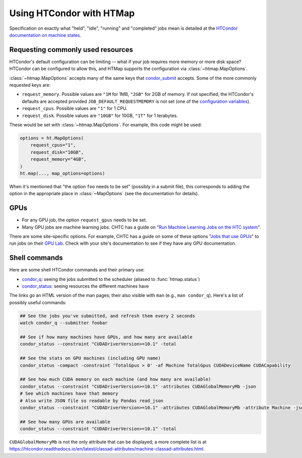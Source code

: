 Using HTCondor with HTMap
=========================

Specification on exactly what "held", "idle", "running" and "completed" jobs
mean is detailed at the `HTCondor documentation on machine states`_.

.. _HTCondor documentation on machine states: https://htcondor.readthedocs.io/en/latest/admin-manual/policy-configuration.html#machine-states

Requesting commonly used resources
----------------------------------

HTCondor's default configuration can be limiting -- what if your job requires
more memory or more disk space? HTCondor can be configured to allow this, and
HTMap supports the configuration via :class:`~htmap.MapOptions`.

:class:`~htmap.MapOptions` accepts many of the same keys that `condor_submit`_
accepts.  Some of the more commonly requested keys are:

* ``request_memory``. Possible values are ``"1M`` for 1MB, ``"2GB"`` for 2GB of
  memory. If not specified, the HTCondor's defaults are accepted provided
  ``JOB_DEFAULT_REQUESTMEMORY`` is not set (one of the
  `configuration variables`_).
* ``request_cpus``. Possible values are ``"1"`` for 1 CPU.
* ``request_disk``. Possible values are ``"10GB"`` for 10GB, ``"1T"`` for 1
  terabytes.

These would be set with :class:`~htmap.MapOptions`. For example, this code
might be used:

.. code:: python

   options = ht.MapOptions(
       request_cpus="1",
       request_disk="10GB",
       request_memory="4GB",
   )
   ht.map(..., map_options=options)

When it's mentioned that "the option ``foo`` needs to be set" (possibly in a
submit file), this corresponds to adding the option in the appropriate
place in :class:`~MapOptions` (see the documentation for details).

.. _configuration variables: https://htcondor.readthedocs.io/en/latest/admin-manual/configuration-macros.html

GPUs
----

* For any GPU job, the option ``request_gpus`` needs to be set.
* Many GPU jobs are machine learning jobs. CHTC has a guide on "`Run Machine
  Learning Jobs on the HTC system`_".

There are some site-specific options. For example, CHTC has a guide on some of
these options "`Jobs that use GPUs`_" to run jobs on their `GPU Lab`_. Check
with your site's documentation to see if they have any GPU documentation.

.. _GPU Lab: http://chtc.cs.wisc.edu/gpu-lab
.. _Jobs that use GPUs: http://chtc.cs.wisc.edu/gpu-jobs
.. _Run Machine Learning Jobs on the HTC system: http://chtc.cs.wisc.edu/machine-learning-htc

Shell commands
--------------

Here are some shell HTCondor commands and their primary use:

* `condor_q`_: seeing the jobs submitted to the scheduler (aliased to
  :func:`htmap.status`)
* `condor_status`_: seeing resources the different machines have

The links go an HTML version of the man pages; their also visible with ``man``
(e.g., ``man condor_q``).  Here's a list of possibly useful commands:

.. code:: shell

   ## See the jobs you've submitted, and refresh them every 2 seconds
   watch condor_q --submitter foobar

   ## See if how many machines have GPUs, and how many are available
   condor_status --constraint "CUDADriverVersion>=10.1" -total

   ## See the stats on GPU machines (including GPU name)
   condor_status -compact -constraint 'TotalGpus > 0' -af Machine TotalGpus CUDADeviceName CUDACapability

   ## See how much CUDA memory on each machine (and how many are available)
   condor_status --constraint "CUDADriverVersion>=10.1" -attributes CUDAGlobalMemoryMb -json
   # See which machines have that memory
   # Also write JSON file so readable by Pandas read_json
   condor_status --constraint "CUDADriverVersion>=10.1" -attributes CUDAGlobalMemoryMb -attribute Machine -json >> stats.json

   ## See how many GPUs are available
   condor_status --constraint "CUDADriverVersion>=10.1" -total

``CUDAGlobalMemoryMb`` is not the only attribute that can be displayed; a more
complete list is at
https://htcondor.readthedocs.io/en/latest/classad-attributes/machine-classad-attributes.html.

.. _condor_q: https://htcondor.readthedocs.io/en/latest/man-pages/condor_q.html
.. _condor_status: https://htcondor.readthedocs.io/en/latest/man-pages/condor_status.html
.. _condor_submit: https://htcondor.readthedocs.io/en/latest/man-pages/condor_submit.html


